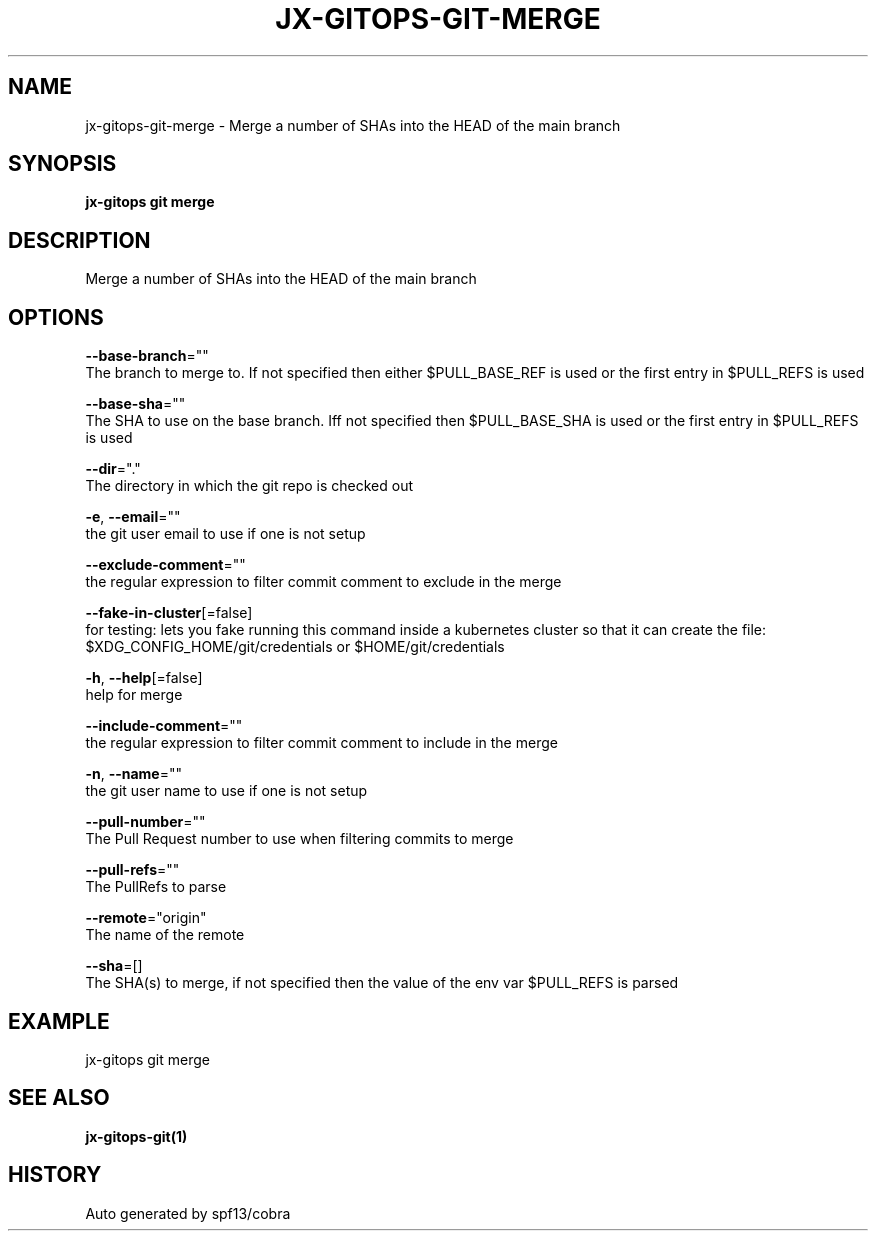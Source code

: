 .TH "JX-GITOPS\-GIT\-MERGE" "1" "" "Auto generated by spf13/cobra" "" 
.nh
.ad l


.SH NAME
.PP
jx\-gitops\-git\-merge \- Merge a number of SHAs into the HEAD of the main branch


.SH SYNOPSIS
.PP
\fBjx\-gitops git merge\fP


.SH DESCRIPTION
.PP
Merge a number of SHAs into the HEAD of the main branch


.SH OPTIONS
.PP
\fB\-\-base\-branch\fP=""
    The branch to merge to. If not specified then either $PULL\_BASE\_REF is used or the first entry in $PULL\_REFS is used

.PP
\fB\-\-base\-sha\fP=""
    The SHA to use on the base branch. Iff not specified then $PULL\_BASE\_SHA is used or the first entry in $PULL\_REFS is used

.PP
\fB\-\-dir\fP="."
    The directory in which the git repo is checked out

.PP
\fB\-e\fP, \fB\-\-email\fP=""
    the git user email to use if one is not setup

.PP
\fB\-\-exclude\-comment\fP=""
    the regular expression to filter commit comment to exclude in the merge

.PP
\fB\-\-fake\-in\-cluster\fP[=false]
    for testing: lets you fake running this command inside a kubernetes cluster so that it can create the file: $XDG\_CONFIG\_HOME/git/credentials or $HOME/git/credentials

.PP
\fB\-h\fP, \fB\-\-help\fP[=false]
    help for merge

.PP
\fB\-\-include\-comment\fP=""
    the regular expression to filter commit comment to include in the merge

.PP
\fB\-n\fP, \fB\-\-name\fP=""
    the git user name to use if one is not setup

.PP
\fB\-\-pull\-number\fP=""
    The Pull Request number to use when filtering commits to merge

.PP
\fB\-\-pull\-refs\fP=""
    The PullRefs to parse

.PP
\fB\-\-remote\fP="origin"
    The name of the remote

.PP
\fB\-\-sha\fP=[]
    The SHA(s) to merge, if not specified then the value of the env var $PULL\_REFS is parsed


.SH EXAMPLE
.PP
jx\-gitops git merge


.SH SEE ALSO
.PP
\fBjx\-gitops\-git(1)\fP


.SH HISTORY
.PP
Auto generated by spf13/cobra
